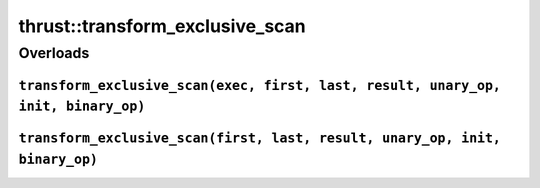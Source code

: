 .. AUTO-GENERATED by auto_api_generator.py - DO NOT EDIT

thrust::transform_exclusive_scan
====================================

Overloads
---------

``transform_exclusive_scan(exec, first, last, result, unary_op, init, binary_op)``
^^^^^^^^^^^^^^^^^^^^^^^^^^^^^^^^^^^^^^^^^^^^^^^^^^^^^^^^^^^^^^^^^^^^^^^^^^^^^^^^^^

.. doxygenfunction:: thrust::transform_exclusive_scan(const thrust::detail::execution_policy_base< DerivedPolicy > &exec, InputIterator first, InputIterator last, OutputIterator result, UnaryFunction unary_op, T init, AssociativeOperator binary_op)
   :project: thrust

``transform_exclusive_scan(first, last, result, unary_op, init, binary_op)``
^^^^^^^^^^^^^^^^^^^^^^^^^^^^^^^^^^^^^^^^^^^^^^^^^^^^^^^^^^^^^^^^^^^^^^^^^^^^

.. doxygenfunction:: thrust::transform_exclusive_scan(InputIterator first, InputIterator last, OutputIterator result, UnaryFunction unary_op, T init, AssociativeOperator binary_op)
   :project: thrust
